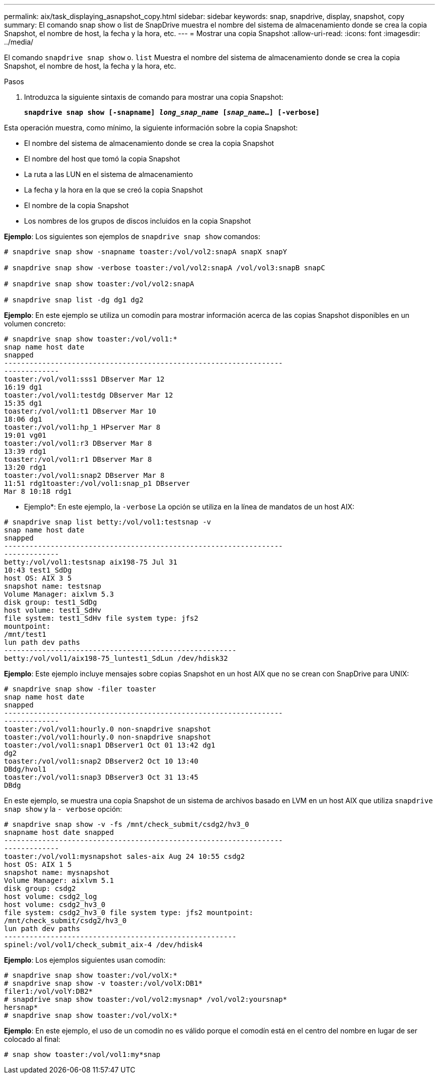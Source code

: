 ---
permalink: aix/task_displaying_asnapshot_copy.html 
sidebar: sidebar 
keywords: snap, snapdrive, display, snapshot, copy 
summary: El comando snap show o list de SnapDrive muestra el nombre del sistema de almacenamiento donde se crea la copia Snapshot, el nombre de host, la fecha y la hora, etc. 
---
= Mostrar una copia Snapshot
:allow-uri-read: 
:icons: font
:imagesdir: ../media/


[role="lead"]
El comando `snapdrive snap show` o. `list` Muestra el nombre del sistema de almacenamiento donde se crea la copia Snapshot, el nombre de host, la fecha y la hora, etc.

.Pasos
. Introduzca la siguiente sintaxis de comando para mostrar una copia Snapshot:
+
`*snapdrive snap show [-snapname] _long_snap_name_ [_snap_name_...] [-verbose]*`



Esta operación muestra, como mínimo, la siguiente información sobre la copia Snapshot:

* El nombre del sistema de almacenamiento donde se crea la copia Snapshot
* El nombre del host que tomó la copia Snapshot
* La ruta a las LUN en el sistema de almacenamiento
* La fecha y la hora en la que se creó la copia Snapshot
* El nombre de la copia Snapshot
* Los nombres de los grupos de discos incluidos en la copia Snapshot


*Ejemplo*: Los siguientes son ejemplos de `snapdrive snap show` comandos:

[listing]
----
# snapdrive snap show -snapname toaster:/vol/vol2:snapA snapX snapY

# snapdrive snap show -verbose toaster:/vol/vol2:snapA /vol/vol3:snapB snapC

# snapdrive snap show toaster:/vol/vol2:snapA

# snapdrive snap list -dg dg1 dg2
----
*Ejemplo*: En este ejemplo se utiliza un comodín para mostrar información acerca de las copias Snapshot disponibles en un volumen concreto:

[listing]
----
# snapdrive snap show toaster:/vol/vol1:*
snap name host date
snapped
------------------------------------------------------------------
-------------
toaster:/vol/vol1:sss1 DBserver Mar 12
16:19 dg1
toaster:/vol/vol1:testdg DBserver Mar 12
15:35 dg1
toaster:/vol/vol1:t1 DBserver Mar 10
18:06 dg1
toaster:/vol/vol1:hp_1 HPserver Mar 8
19:01 vg01
toaster:/vol/vol1:r3 DBserver Mar 8
13:39 rdg1
toaster:/vol/vol1:r1 DBserver Mar 8
13:20 rdg1
toaster:/vol/vol1:snap2 DBserver Mar 8
11:51 rdg1toaster:/vol/vol1:snap_p1 DBserver
Mar 8 10:18 rdg1
----
* Ejemplo*: En este ejemplo, la `-verbose` La opción se utiliza en la línea de mandatos de un host AIX:

[listing]
----
# snapdrive snap list betty:/vol/vol1:testsnap -v
snap name host date
snapped
------------------------------------------------------------------
-------------
betty:/vol/vol1:testsnap aix198-75 Jul 31
10:43 test1_SdDg
host OS: AIX 3 5
snapshot name: testsnap
Volume Manager: aixlvm 5.3
disk group: test1_SdDg
host volume: test1_SdHv
file system: test1_SdHv file system type: jfs2
mountpoint:
/mnt/test1
lun path dev paths
-------------------------------------------------------
betty:/vol/vol1/aix198-75_luntest1_SdLun /dev/hdisk32
----
*Ejemplo*: Este ejemplo incluye mensajes sobre copias Snapshot en un host AIX que no se crean con SnapDrive para UNIX:

[listing]
----
# snapdrive snap show -filer toaster
snap name host date
snapped
------------------------------------------------------------------
-------------
toaster:/vol/vol1:hourly.0 non-snapdrive snapshot
toaster:/vol/vol1:hourly.0 non-snapdrive snapshot
toaster:/vol/vol1:snap1 DBserver1 Oct 01 13:42 dg1
dg2
toaster:/vol/vol1:snap2 DBserver2 Oct 10 13:40
DBdg/hvol1
toaster:/vol/vol1:snap3 DBserver3 Oct 31 13:45
DBdg
----
En este ejemplo, se muestra una copia Snapshot de un sistema de archivos basado en LVM en un host AIX que utiliza `snapdrive snap show` y la `- verbose` opción:

[listing]
----
# snapdrive snap show -v -fs /mnt/check_submit/csdg2/hv3_0
snapname host date snapped
------------------------------------------------------------------
-------------
toaster:/vol/vol1:mysnapshot sales-aix Aug 24 10:55 csdg2
host OS: AIX 1 5
snapshot name: mysnapshot
Volume Manager: aixlvm 5.1
disk group: csdg2
host volume: csdg2_log
host volume: csdg2_hv3_0
file system: csdg2_hv3_0 file system type: jfs2 mountpoint:
/mnt/check_submit/csdg2/hv3_0
lun path dev paths
-------------------------------------------------------
spinel:/vol/vol1/check_submit_aix-4 /dev/hdisk4
----
*Ejemplo*: Los ejemplos siguientes usan comodín:

[listing]
----
# snapdrive snap show toaster:/vol/volX:*
# snapdrive snap show -v toaster:/vol/volX:DB1*
filer1:/vol/volY:DB2*
# snapdrive snap show toaster:/vol/vol2:mysnap* /vol/vol2:yoursnap*
hersnap*
# snapdrive snap show toaster:/vol/volX:*
----
*Ejemplo*: En este ejemplo, el uso de un comodín no es válido porque el comodín está en el centro del nombre en lugar de ser colocado al final:

[listing]
----
# snap show toaster:/vol/vol1:my*snap
----